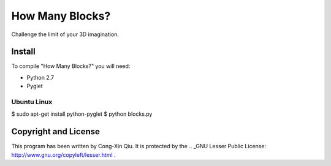 ================
How Many Blocks?
================

Challenge the limit of your 3D imagination.

Install
=======

To compile "How Many Blocks?" you will need:

- Python 2.7
- Pyglet

Ubuntu Linux
------------

$ sudo apt-get install python-pyglet
$ python blocks.py

Copyright and License
=====================

This program has been written by Cong-Xin Qiu.
It is protected by the .. _GNU Lesser Public License: http://www.gnu.org/copyleft/lesser.html .
